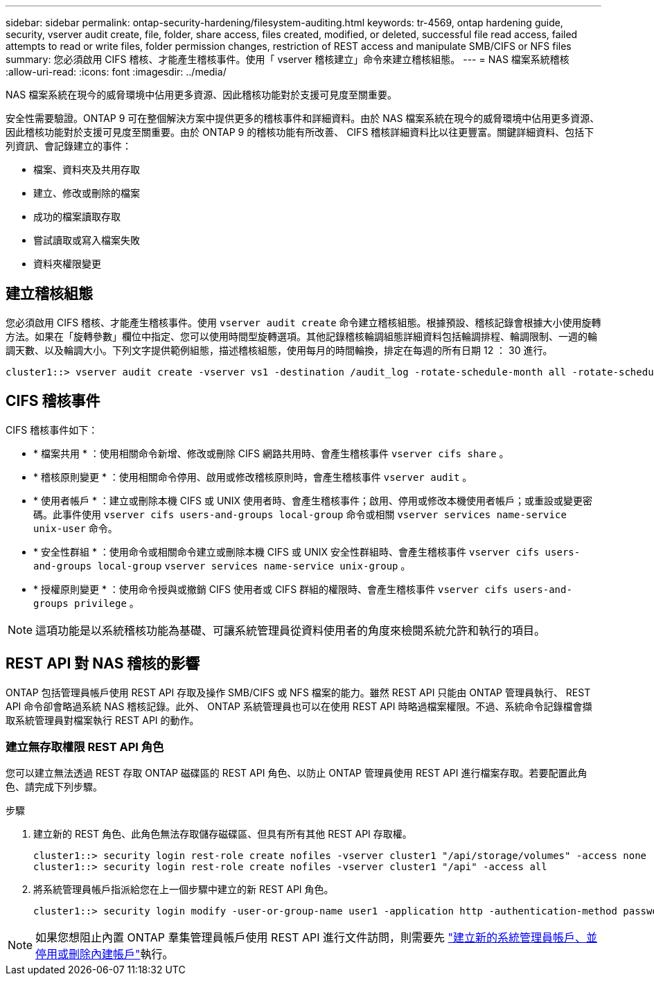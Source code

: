 ---
sidebar: sidebar 
permalink: ontap-security-hardening/filesystem-auditing.html 
keywords: tr-4569, ontap hardening guide, security, vserver audit create, file, folder, share access, files created, modified, or deleted, successful file read access, failed attempts to read or write files, folder permission changes, restriction of REST access and manipulate SMB/CIFS or NFS files 
summary: 您必須啟用 CIFS 稽核、才能產生稽核事件。使用「 vserver 稽核建立」命令來建立稽核組態。 
---
= NAS 檔案系統稽核
:allow-uri-read: 
:icons: font
:imagesdir: ../media/


[role="lead"]
NAS 檔案系統在現今的威脅環境中佔用更多資源、因此稽核功能對於支援可見度至關重要。

安全性需要驗證。ONTAP 9 可在整個解決方案中提供更多的稽核事件和詳細資料。由於 NAS 檔案系統在現今的威脅環境中佔用更多資源、因此稽核功能對於支援可見度至關重要。由於 ONTAP 9 的稽核功能有所改善、 CIFS 稽核詳細資料比以往更豐富。關鍵詳細資料、包括下列資訊、會記錄建立的事件：

* 檔案、資料夾及共用存取
* 建立、修改或刪除的檔案
* 成功的檔案讀取存取
* 嘗試讀取或寫入檔案失敗
* 資料夾權限變更




== 建立稽核組態

您必須啟用 CIFS 稽核、才能產生稽核事件。使用 `vserver audit create` 命令建立稽核組態。根據預設、稽核記錄會根據大小使用旋轉方法。如果在「旋轉參數」欄位中指定、您可以使用時間型旋轉選項。其他記錄稽核輪調組態詳細資料包括輪調排程、輪調限制、一週的輪調天數、以及輪調大小。下列文字提供範例組態，描述稽核組態，使用每月的時間輪換，排定在每週的所有日期 12 ： 30 進行。

[listing]
----
cluster1::> vserver audit create -vserver vs1 -destination /audit_log -rotate-schedule-month all -rotate-schedule-dayofweek all -rotate-schedule-hour 12 -rotate-schedule-minute 30
----


== CIFS 稽核事件

CIFS 稽核事件如下：

* * 檔案共用 * ：使用相關命令新增、修改或刪除 CIFS 網路共用時、會產生稽核事件 `vserver cifs share` 。
* * 稽核原則變更 * ：使用相關命令停用、啟用或修改稽核原則時，會產生稽核事件 `vserver audit` 。
* * 使用者帳戶 * ：建立或刪除本機 CIFS 或 UNIX 使用者時、會產生稽核事件；啟用、停用或修改本機使用者帳戶；或重設或變更密碼。此事件使用 `vserver cifs users-and-groups local-group` 命令或相關 `vserver services name-service unix-user` 命令。
* * 安全性群組 * ：使用命令或相關命令建立或刪除本機 CIFS 或 UNIX 安全性群組時、會產生稽核事件 `vserver cifs users-and-groups local-group` `vserver services name-service unix-group` 。
* * 授權原則變更 * ：使用命令授與或撤銷 CIFS 使用者或 CIFS 群組的權限時、會產生稽核事件 `vserver cifs users-and-groups privilege` 。



NOTE: 這項功能是以系統稽核功能為基礎、可讓系統管理員從資料使用者的角度來檢閱系統允許和執行的項目。



== REST API 對 NAS 稽核的影響

ONTAP 包括管理員帳戶使用 REST API 存取及操作 SMB/CIFS 或 NFS 檔案的能力。雖然 REST API 只能由 ONTAP 管理員執行、 REST API 命令卻會略過系統 NAS 稽核記錄。此外、 ONTAP 系統管理員也可以在使用 REST API 時略過檔案權限。不過、系統命令記錄檔會擷取系統管理員對檔案執行 REST API 的動作。



=== 建立無存取權限 REST API 角色

您可以建立無法透過 REST 存取 ONTAP 磁碟區的 REST API 角色、以防止 ONTAP 管理員使用 REST API 進行檔案存取。若要配置此角色、請完成下列步驟。

.步驟
. 建立新的 REST 角色、此角色無法存取儲存磁碟區、但具有所有其他 REST API 存取權。
+
[listing]
----
cluster1::> security login rest-role create nofiles -vserver cluster1 "/api/storage/volumes" -access none
cluster1::> security login rest-role create nofiles -vserver cluster1 "/api" -access all
----
. 將系統管理員帳戶指派給您在上一個步驟中建立的新 REST API 角色。
+
[listing]
----
cluster1::> security login modify -user-or-group-name user1 -application http -authentication-method password -vserver cluster1 -role nofile
----



NOTE: 如果您想阻止內置 ONTAP 羣集管理員帳戶使用 REST API 進行文件訪問，則需要先 link:../ontap-security-hardening/default-admin-accounts.html["建立新的系統管理員帳戶、並停用或刪除內建帳戶"]執行。
